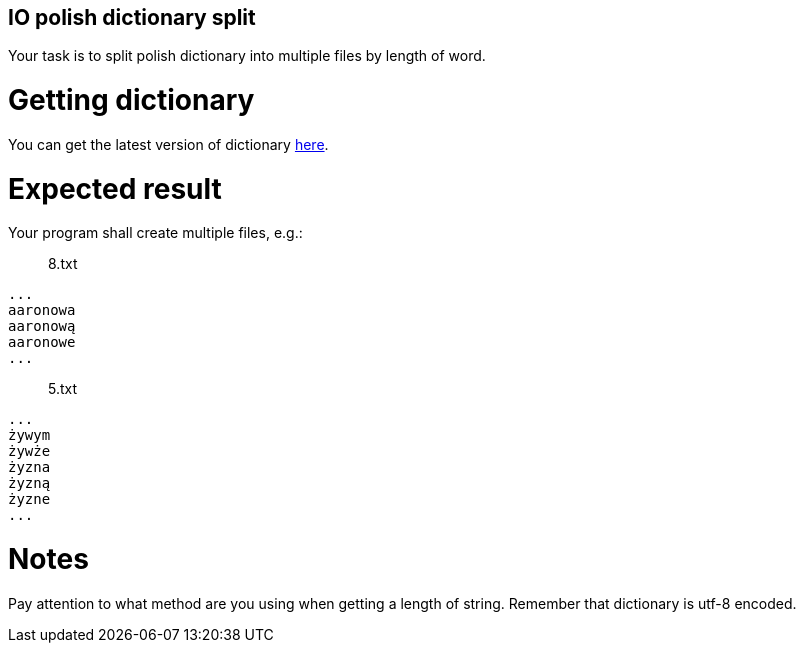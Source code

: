 :title: IO polish dictionary split
:description: Blog post
:category: Default

== IO polish dictionary split

Your task is to split polish dictionary into multiple files by length of word.

= Getting dictionary
You can get the latest version of dictionary https://sjp.pl/slownik/growy/[here].

= Expected result
Your program shall create multiple files, e.g.:

> 8.txt
[source]
----
...
aaronowa
aaronową
aaronowe
...
----

> 5.txt
[source]
----
...
żywym
żywże
żyzna
żyzną
żyzne
...
----

= Notes
Pay attention to what method are you using when getting a length of string. Remember that dictionary is utf-8 encoded.
